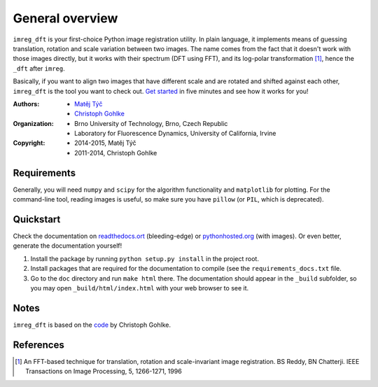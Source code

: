 General overview
================

``imreg_dft`` is your first-choice Python image registration utility.
In plain language, it implements means of guessing translation, rotation and scale variation between two images.
The name comes from the fact that it doesn't work with those images directly, but it works with their spectrum (DFT using FFT), and its log-polar transformation [1]_, hence the ``_dft`` after ``imreg``.

Basically, if you want to align two images that have different scale and are rotated and shifted against each other, ``imreg_dft`` is the tool you want to check out.
`Get started <http://pythonhosted.org/imreg_dft/quickstart.html#quickstart>`_ in five minutes and see how it works for you!

:Authors:
  - `Matěj Týč <https://github.com/matejak>`_
  - `Christoph Gohlke <http://www.lfd.uci.edu/~gohlke/>`_

:Organization:
  - Brno University of Technology, Brno, Czech Republic
  - Laboratory for Fluorescence Dynamics, University of California, Irvine

:Copyright:
  - 2014-2015, Matěj Týč
  - 2011-2014, Christoph Gohlke

.. _requirements:
 
Requirements
------------
Generally, you will need ``numpy`` and ``scipy`` for the algorithm functionality and ``matplotlib`` for plotting.
For the command-line tool, reading images is useful, so make sure you have ``pillow`` (or ``PIL``, which is deprecated).

Quickstart
----------

Check the documentation on `readthedocs.ort <http://imreg-dft.readthedocs.org/en/latest/quickstart.html>`_ (bleeding-edge) or `pythonhosted.org <http://pythonhosted.org/imreg_dft/quickstart.html>`_ (with images).
Or even better, generate the documentation yourself! 

1. Install the package by running ``python setup.py install`` in the project root.
#. Install packages that are required for the documentation to compile (see the ``requirements_docs.txt`` file.
#. Go to the ``doc`` directory and run ``make html`` there.
   The documentation should appear in the ``_build`` subfolder, so you may open ``_build/html/index.html`` with your web browser to see it.

Notes
-----

``imreg_dft`` is based on the `code <http://www.lfd.uci.edu/~gohlke/code/imreg.py.html>`_ by Christoph Gohlke.

References
----------
.. [1] An FFT-based technique for translation, rotation and scale-invariant
    image registration. BS Reddy, BN Chatterji.
    IEEE Transactions on Image Processing, 5, 1266-1271, 1996
